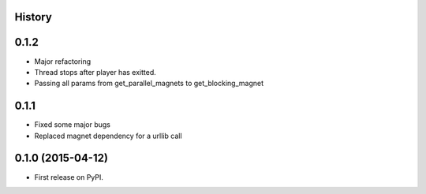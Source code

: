 .. :changelog:

History
-------

0.1.2
-----

* Major refactoring
* Thread stops after player has exitted.
* Passing all params from get_parallel_magnets to get_blocking_magnet


0.1.1
-----

* Fixed some major bugs
* Replaced magnet dependency for a urllib call

0.1.0 (2015-04-12)
---------------------

* First release on PyPI.
